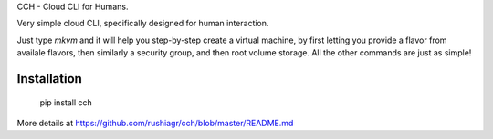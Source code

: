 
CCH - Cloud CLI for Humans.

Very simple cloud CLI, specifically designed for human interaction.

Just type `mkvm` and it will help you step-by-step create a virtual machine, by
first letting you provide a flavor from availale flavors, then similarly a
security group, and then root volume storage.  All the other commands are just
as simple!


Installation
------------

    pip install cch

More details at https://github.com/rushiagr/cch/blob/master/README.md


